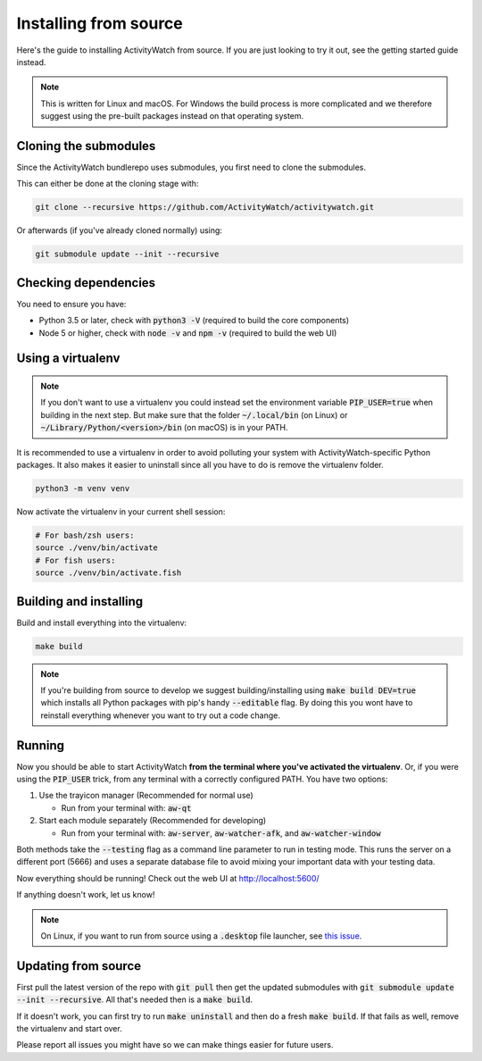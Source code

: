 Installing from source
======================

Here's the guide to installing ActivityWatch from source. If you are just looking to try it out, see the getting started guide instead.

.. note::
   This is written for Linux and macOS. For Windows the build process is more complicated and we therefore suggest using the pre-built packages instead on that operating system.

Cloning the submodules
----------------------

Since the ActivityWatch bundlerepo uses submodules, you first need to clone the submodules.

This can either be done at the cloning stage with:

.. code-block:: sh

   git clone --recursive https://github.com/ActivityWatch/activitywatch.git

Or afterwards (if you've already cloned normally) using:

.. code-block:: sh

   git submodule update --init --recursive


Checking dependencies
---------------------

You need to ensure you have:

- Python 3.5 or later, check with :code:`python3 -V` (required to build the core components)
- Node 5 or higher, check with :code:`node -v` and :code:`npm -v` (required to build the web UI)


Using a virtualenv
------------------

.. note::
   If you don't want to use a virtualenv you could instead set the environment variable :code:`PIP_USER=true` when building in the next step.
   But make sure that the folder :code:`~/.local/bin` (on Linux) or :code:`~/Library/Python/<version>/bin` (on macOS) is in your PATH.

It is recommended to use a virtualenv in order to avoid polluting your system with ActivityWatch-specific Python packages.
It also makes it easier to uninstall since all you have to do is remove the virtualenv folder.

.. code-block:: sh

    python3 -m venv venv

Now activate the virtualenv in your current shell session:

.. code-block:: sh

    # For bash/zsh users:
    source ./venv/bin/activate
    # For fish users:
    source ./venv/bin/activate.fish


Building and installing
-----------------------

Build and install everything into the virtualenv:

.. code-block:: sh

    make build

.. note::
   If you're building from source to develop we suggest building/installing using :code:`make build DEV=true` which installs all Python packages with pip's handy :code:`--editable` flag.
   By doing this you wont have to reinstall everything whenever you want to try out a code change.

Running
-------

Now you should be able to start ActivityWatch **from the terminal where you've activated the virtualenv**. Or, if you were using the :code:`PIP_USER` trick, from any terminal with a correctly configured PATH.
You have two options:

1. Use the trayicon manager (Recommended for normal use)

   - Run from your terminal with: :code:`aw-qt`

2. Start each module separately (Recommended for developing)

   - Run from your terminal with: :code:`aw-server`, :code:`aw-watcher-afk`, and :code:`aw-watcher-window`

Both methods take the :code:`--testing` flag as a command line parameter to run in testing mode. This runs the server on a different port (5666) and uses a separate database file to avoid mixing your important data with your testing data.

Now everything should be running!
Check out the web UI at http://localhost:5600/

If anything doesn't work, let us know!

.. note::
   On Linux, if you want to run from source using a :code:`.desktop` file launcher, see `this issue <https://github.com/ActivityWatch/activitywatch/issues/176>`_.

Updating from source
--------------------

First pull the latest version of the repo with :code:`git pull` then get the updated submodules with :code:`git submodule update --init --recursive`. All that's needed then is a :code:`make build`.

If it doesn't work, you can first try to run :code:`make uninstall` and then do a fresh :code:`make build`. If that fails as well, remove the virtualenv and start over.

Please report all issues you might have so we can make things easier for future users.
